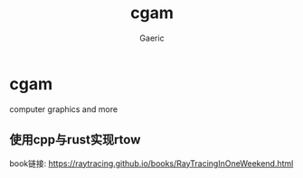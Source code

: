 #+title: cgam
#+startup: content
#+author: Gaeric
#+HTML_HEAD: <link href="./worg.css" rel="stylesheet" type="text/css">
#+HTML_HEAD: <link href="/static/css/worg.css" rel="stylesheet" type="text/css">
#+OPTIONS: ^:{}
* cgam
  computer graphics and more
** 使用cpp与rust实现rtow
   book链接: https://raytracing.github.io/books/RayTracingInOneWeekend.html
